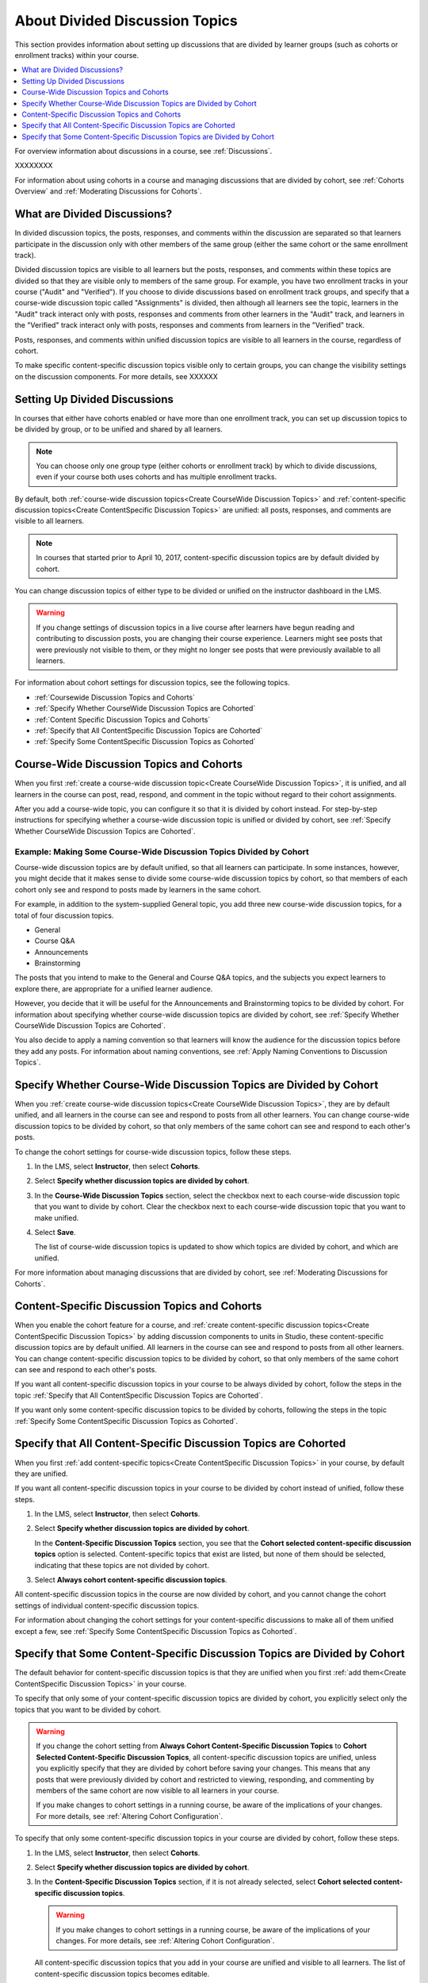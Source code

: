 
.. _About Divided Discussions:

###################################
About Divided Discussion Topics
###################################

This section provides information about setting up discussions that are
divided by learner groups (such as cohorts or enrollment tracks) within your
course.

.. contents::
  :local:
  :depth: 1

For overview information about discussions in a course, see :ref:`Discussions`.

XXXXXXXX

For information about using cohorts in a course and managing discussions that
are divided by cohort, see :ref:`Cohorts Overview` and :ref:`Moderating
Discussions for Cohorts`.


******************************
What are Divided Discussions?
******************************

In divided discussion topics, the posts, responses, and comments within the
discussion are separated so that learners participate in the discussion only
with other members of the same group (either the same cohort or the same
enrollment track).

Divided discussion topics are visible to all learners but the posts, responses,
and comments within these topics are divided so that they are visible only to
members of the same group. For example, you have two enrollment tracks in your
course ("Audit" and "Verified"). If you choose to divide discussions based on
enrollment track groups, and specify that a course-wide discussion topic called
"Assignments" is divided, then although all learners see the topic, learners in
the "Audit" track interact only with posts, responses and comments from other
learners in the "Audit" track, and learners in the "Verified" track interact
only with posts, responses and comments from learners in the "Verified" track.

Posts, responses, and comments within unified discussion topics
are visible to all learners in the course, regardless of cohort.

To make specific content-specific discussion topics visible only to certain
groups, you can change the visibility settings on the discussion components. For
more details, see XXXXXX


******************************
Setting Up Divided Discussions
******************************

In courses that either have cohorts enabled or have more than one enrollment
track, you can set up discussion topics to be divided by group, or to be
unified and shared by all learners.

.. note:: You can choose only one group type (either cohorts or enrollment
   track) by which to divide discussions, even if your course both uses
   cohorts and has multiple enrollment tracks.



By default, both :ref:`course-wide discussion topics<Create CourseWide
Discussion Topics>` and :ref:`content-specific discussion topics<Create
ContentSpecific Discussion Topics>` are unified: all posts, responses, and
comments are visible to all learners.

.. note:: In courses that started prior to April 10, 2017, content-specific
   discussion topics are by default divided by cohort.

You can change discussion topics of either type to be divided or
unified on the instructor dashboard in the LMS.

.. warning:: If you change settings of discussion topics in a live course
   after learners have begun reading and contributing to discussion posts, you
   are changing their course experience. Learners might see posts that were
   previously not visible to them, or they might no longer see posts that were
   previously available to all learners.

For information about cohort settings for discussion topics, see the following
topics.

* :ref:`Coursewide Discussion Topics and Cohorts`
* :ref:`Specify Whether CourseWide Discussion Topics are Cohorted`
* :ref:`Content Specific Discussion Topics and Cohorts`
* :ref:`Specify that All ContentSpecific Discussion Topics are Cohorted`
* :ref:`Specify Some ContentSpecific Discussion Topics as Cohorted`





.. _Coursewide Discussion Topics and Cohorts:

***********************************************
Course-Wide Discussion Topics and Cohorts
***********************************************

When you first :ref:`create a course-wide discussion topic<Create CourseWide
Discussion Topics>`, it is unified, and all learners in the course can post,
read, respond, and comment in the topic without regard to their cohort
assignments.

After you add a course-wide topic, you can configure it so that it is divided
by cohort instead. For step-by-step instructions for specifying whether a
course-wide discussion topic is unified or divided by cohort, see
:ref:`Specify Whether CourseWide Discussion Topics are Cohorted`.

====================================================================
Example: Making Some Course-Wide Discussion Topics Divided by Cohort
====================================================================

Course-wide discussion topics are by default unified, so that all learners can
participate. In some instances, however, you might decide that it makes sense
to divide some course-wide discussion topics by cohort, so that members of each
cohort only see and respond to posts made by learners in the same cohort.

For example, in addition to the system-supplied General topic, you add three
new course-wide discussion topics, for a total of four discussion topics.

* General
* Course Q&A
* Announcements
* Brainstorming

The posts that you intend to make to the General and Course Q&A topics, and
the subjects you expect learners to explore there, are appropriate for a
unified learner audience.

However, you decide that it will be useful for the Announcements and
Brainstorming topics to be divided by cohort. For information about specifying
whether course-wide discussion topics are divided by cohort, see :ref:`Specify
Whether CourseWide Discussion Topics are Cohorted`.

You also decide to apply a naming convention so that learners will know the
audience for the discussion topics before they add any posts. For information
about naming conventions, see :ref:`Apply Naming Conventions to Discussion
Topics`.

.. _Specify Whether CourseWide Discussion Topics are Cohorted:

********************************************************************
Specify Whether Course-Wide Discussion Topics are Divided by Cohort
********************************************************************

When you :ref:`create course-wide discussion topics<Create CourseWide
Discussion Topics>`, they are by default unified, and all learners in the
course can see and respond to posts from all other learners. You can change
course-wide discussion topics to be divided by cohort, so that only members of
the same cohort can see and respond to each other's posts.

To change the cohort settings for course-wide discussion topics, follow these
steps.

#. In the LMS, select **Instructor**, then select **Cohorts**.

#. Select **Specify whether discussion topics are divided by cohort**.

#. In the **Course-Wide Discussion Topics** section, select the checkbox next
   to each course-wide discussion topic that you want to divide by cohort.
   Clear the checkbox next to each course-wide discussion topic that you want
   to make unified.

#. Select **Save**.

   The list of course-wide discussion topics is updated to show which topics
   are divided by cohort, and which are unified.

   .. image:: ../../../shared/images/CohortDiscussionsCourseWide.png
     :alt: Two course-wide discussion topics in list, one cohorted and one
       unified.
     :width: 400

For more information about managing discussions that are divided by cohort, see
:ref:`Moderating Discussions for Cohorts`.

.. _Content Specific Discussion Topics and Cohorts:

**********************************************
Content-Specific Discussion Topics and Cohorts
**********************************************

When you enable the cohort feature for a course, and :ref:`create content-specific
discussion topics<Create ContentSpecific Discussion Topics>` by
adding discussion components to units in Studio, these content-specific
discussion topics are by default unified. All learners in the course can see
and respond to posts from all other learners. You can change content-specific
discussion topics to be divided by cohort, so that only members of the same
cohort can see and respond to each other's posts.

If you want all content-specific discussion topics in your course to be always
divided by cohort, follow the steps in the topic :ref:`Specify that All
ContentSpecific Discussion Topics are Cohorted`.

If you want only some content-specific discussion topics to be divided by
cohorts, following the steps in the topic :ref:`Specify Some ContentSpecific
Discussion Topics as Cohorted`.

.. _Specify that All ContentSpecific Discussion Topics are Cohorted:

*****************************************************************
Specify that All Content-Specific Discussion Topics are Cohorted
*****************************************************************

When you first :ref:`add content-specific topics<Create ContentSpecific
Discussion Topics>` in your course, by default they are unified.

If you want all content-specific discussion topics in your course to be
divided by cohort instead of unified, follow these steps.

#. In the LMS, select **Instructor**, then select **Cohorts**.

#. Select **Specify whether discussion topics are divided by cohort**.

   .. image:: ../../../shared/images/CohortDiscussionsSpecifyLink.png
     :alt: The link in the UI to specify whether content specific discussion
        topics are divided by cohort.
     :width: 800

   In the **Content-Specific Discussion Topics** section, you see that the
   **Cohort selected content-specific discussion topics** option is selected.
   Content-specific topics that exist are listed, but none of them should
   be selected, indicating that these topics are not divided by cohort.

3. Select **Always cohort content-specific discussion topics**.

   .. image:: ../../../shared/images/CohortDiscussionsAlwaysCohort.png
     :alt: Content specific discussion topics controls with the "Always cohort
        content specific discussion topics" option selected.
     :width: 500

All content-specific discussion topics in the course are now divided by
cohort, and you cannot change the cohort settings of individual content-specific
discussion topics.

For information about changing the cohort settings for your content-specific
discussions to make all of them unified except a few, see :ref:`Specify Some
ContentSpecific Discussion Topics as Cohorted`.

.. _Specify Some ContentSpecific Discussion Topics as Cohorted:

**************************************************************************
Specify that Some Content-Specific Discussion Topics are Divided by Cohort
**************************************************************************

The default behavior for content-specific discussion topics is that they are
unified when you first :ref:`add them<Create ContentSpecific Discussion
Topics>` in your course.

To specify that only some of your content-specific discussion topics are
divided by cohort, you explicitly select only the topics that you want to
be divided by cohort.

.. warning:: If you change the cohort setting from **Always Cohort Content-Specific
   Discussion Topics** to **Cohort Selected Content-Specific
   Discussion Topics**, all content-specific discussion topics are unified,
   unless you explicitly specify that they are divided by cohort before saving
   your changes. This means that any posts that were previously divided by
   cohort and restricted to viewing, responding, and commenting by members of
   the same cohort are now visible to all learners in your course.

   If you make changes to cohort settings in a running course, be aware of the
   implications of your changes. For more details, see :ref:`Altering Cohort
   Configuration`.

To specify that only some content-specific discussion topics in your course are
divided by cohort, follow these steps.

#. In the LMS, select **Instructor**, then select **Cohorts**.

#. Select **Specify whether discussion topics are divided by cohort**.

   .. image:: ../../../shared/images/CohortDiscussionsSpecifyLink.png
    :alt: The link in the UI to specify whether content specific discussion
        topics are divided by cohort.
    :width: 800

#. In the **Content-Specific Discussion Topics** section, if it is not already
   selected, select **Cohort selected content-specific discussion topics**.

   .. warning:: If you make changes to cohort settings in a running course, be
      aware of the implications of your changes. For more details, see
      :ref:`Altering Cohort Configuration`.

   All content-specific discussion topics that you add in your course are
   unified and visible to all learners. The list of content-specific
   discussion topics becomes editable.

#. Select the checkbox next to each content-specific discussion topic that you
   want to divide by cohort.

   .. image:: ../../../shared/images/CohortDiscussionsCohortSelected.png
     :alt: Content specific discussion topics controls with the "Cohort
      selected content specific discussion topics" option selected.
     :width: 500

#. Select **Save**.

   The changes to your content-specific discussions are saved. The
   content-specific discussion topics that you selected are saved as being
   divided by cohort. All other content-specific discussion topics are unified.

For more information about managing discussions that are divided by cohort, see
:ref:`Moderating Discussions for Cohorts`.

